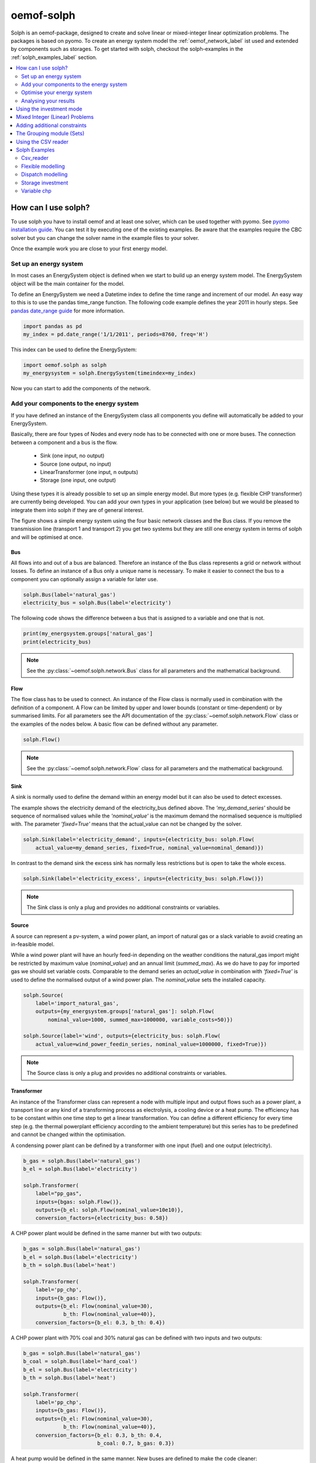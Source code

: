 .. _oemof_solph_label:

~~~~~~~~~~~
oemof-solph
~~~~~~~~~~~

Solph is an oemof-package, designed to create and solve linear or mixed-integer linear optimization problems. The packages is based on pyomo. To create an energy system model the :ref:`oemof_network_label` ist used and extended by components such as storages. To get started with solph, checkout the solph-examples in the :ref:`solph_examples_label` section.

.. contents::
    :depth: 2
    :local:
    :backlinks: top


How can I use solph?
--------------------

To use solph you have to install oemof and at least one solver, which can be used together with pyomo. See `pyomo installation guide <https://software.sandia.gov/downloads/pub/pyomo/PyomoInstallGuide.html#Solvers>`_.
You can test it by executing one of the existing examples. Be aware that the examples require the CBC solver but you can change the solver name in the example files to your solver.

Once the example work you are close to your first energy model.

Set up an energy system
^^^^^^^^^^^^^^^^^^^^^^^

In most cases an EnergySystem object is defined when we start to build up an energy system model. The EnergySystem object will be the main container for the model.

To define an EnergySystem we need a Datetime index to define the time range and increment of our model. An easy way to this is to use the pandas time_range function.
The following code example defines the year 2011 in hourly steps. See `pandas date_range guide <http://pandas.pydata.org/pandas-docs/stable/generated/pandas.date_range.html>`_ for more information.

.. code-block:: python

    import pandas as pd
    my_index = pd.date_range('1/1/2011', periods=8760, freq='H')

This index can be used to define the EnergySystem:

.. code-block:: python

    import oemof.solph as solph
    my_energysystem = solph.EnergySystem(timeindex=my_index)

Now you can start to add the components of the network.


Add your components to the energy system
^^^^^^^^^^^^^^^^^^^^^^^^^^^^^^^^^^^^^^^^

If you have defined an instance of the EnergySystem class all components you define will automatically be added to your EnergySystem.

Basically, there are four types of Nodes and every node has to be connected with one or more buses. The connection between a component and a bus is the flow.

 * Sink (one input, no output)
 * Source (one output, no input)
 * LinearTransformer (one input, n outputs)
 * Storage (one input, one output)

Using these types it is already possible to set up an simple energy model. But more types (e.g. flexible CHP transformer) are currently being developed.
You can add your own types in your application (see below) but we would be pleased to integrate them into solph if they are of general interest.

.. 	image:: _files/oemof_solph_example.svg
   :scale: 10 %
   :alt: alternate text
   :align: center

The figure shows a simple energy system using the four basic network classes and the Bus class.
If you remove the transmission line (transport 1 and transport 2) you get two systems but they are still one energy system in terms of solph and will be optimised at once.

Bus
+++

All flows into and out of a bus are balanced. Therefore an instance of the Bus class represents a grid or network without losses. To define an instance of a Bus only a unique name is necessary.
To make it easier to connect the bus to a component you can optionally assign a variable for later use.


.. code-block:: python

    solph.Bus(label='natural_gas')
    electricity_bus = solph.Bus(label='electricity')

The following code shows the difference between a bus that is assigned to a variable and one that is not.

.. code-block:: python

    print(my_energsystem.groups['natural_gas']
    print(electricity_bus)

.. note:: See the :py:class:`~oemof.solph.network.Bus` class for all parameters and the mathematical background.


Flow
++++

The flow class has to be used to connect. An instance of the Flow class is normally used in combination with the definition of a component.
A Flow can be limited by upper and lower bounds (constant or time-dependent) or by summarised limits.
For all parameters see the API documentation of the :py:class:`~oemof.solph.network.Flow` class or the examples of the nodes below. A basic flow can be defined without any parameter.

.. code-block:: python

    solph.Flow()

.. note:: See the :py:class:`~oemof.solph.network.Flow` class for all parameters and the mathematical background.


Sink
++++

A sink is normally used to define the demand within an energy model but it can also be used to detect excesses.

The example shows the electricity demand of the electricity_bus defined above.
The *'my_demand_series'* should be sequence of normalised values while the *'nominal_value'* is the maximum demand the normalised sequence is multiplied with.
The parameter *'fixed=True'* means that the actual_value can not be changed by the solver.

.. code-block:: python

    solph.Sink(label='electricity_demand', inputs={electricity_bus: solph.Flow(
        actual_value=my_demand_series, fixed=True, nominal_value=nominal_demand)})

In contrast to the demand sink the excess sink has normally less restrictions but is open to take the whole excess.

.. code-block:: python

    solph.Sink(label='electricity_excess', inputs={electricity_bus: solph.Flow()})

.. note:: The Sink class is only a plug and provides no additional constraints or variables.


Source
++++++

A source can represent a pv-system, a wind power plant, an import of natural gas or a slack variable to avoid creating an in-feasible model.

While a wind power plant will have an hourly feed-in depending on the weather conditions the natural_gas import might be restricted by maximum value (*nominal_value*) and an annual limit (*summed_max*).
As we do have to pay for imported gas we should set variable costs.
Comparable to the demand series an *actual_value* in combination with *'fixed=True'* is used to define the normalised output of a wind power plan. The *nominal_value* sets the installed capacity.

.. code-block:: python

    solph.Source(
        label='import_natural_gas',
        outputs={my_energsystem.groups['natural_gas']: solph.Flow(
            nominal_value=1000, summed_max=1000000, variable_costs=50)})

    solph.Source(label='wind', outputs={electricity_bus: solph.Flow(
        actual_value=wind_power_feedin_series, nominal_value=1000000, fixed=True)})

.. note:: The Source class is only a plug and provides no additional constraints or variables.

.. _linear_transformer_class_label:

Transformer
+++++++++++

An instance of the Transformer class can represent a node with multiple input and output flows such as a power plant, a transport line or any kind of a transforming process as electrolysis, a cooling device or a heat pump.
The efficiency has to be constant within one time step to get a linear transformation.
You can define a different efficiency for every time step (e.g. the thermal powerplant efficiency according to the ambient temperature) but this series has to be predefined and cannot be changed within the optimisation.

A condensing power plant can be defined by a transformer with one input (fuel) and one output (electricity).

.. code-block:: python

    b_gas = solph.Bus(label='natural_gas')
    b_el = solph.Bus(label='electricity')

    solph.Transformer(
        label="pp_gas",
        inputs={bgas: solph.Flow()},
        outputs={b_el: solph.Flow(nominal_value=10e10)},
        conversion_factors={electricity_bus: 0.58})

A CHP power plant would be defined in the same manner but with two outputs:

.. code-block:: python

    b_gas = solph.Bus(label='natural_gas')
    b_el = solph.Bus(label='electricity')
    b_th = solph.Bus(label='heat')

    solph.Transformer(
        label='pp_chp',
        inputs={b_gas: Flow()},
        outputs={b_el: Flow(nominal_value=30),
                 b_th: Flow(nominal_value=40)},
        conversion_factors={b_el: 0.3, b_th: 0.4})

A CHP power plant with 70% coal and 30% natural gas can be defined with two inputs and two outputs:

.. code-block:: python

    b_gas = solph.Bus(label='natural_gas')
    b_coal = solph.Bus(label='hard_coal')
    b_el = solph.Bus(label='electricity')
    b_th = solph.Bus(label='heat')

    solph.Transformer(
        label='pp_chp',
        inputs={b_gas: Flow()},
        outputs={b_el: Flow(nominal_value=30),
                 b_th: Flow(nominal_value=40)},
        conversion_factors={b_el: 0.3, b_th: 0.4,
                            b_coal: 0.7, b_gas: 0.3})

A heat pump would be defined in the same manner. New buses are defined to make the code cleaner:

.. code-block:: python

    b_el = solph.Bus(label='electricity')
    b_th_low = solph.Bus(label='low_temp_heat')
    b_th_high = solph.Bus(label='high_temp_heat')

    # The cop (coefficient of performance) of the heat pump can be defined as
    # a scalar or a sequence.
    cop = 3

    solph.Transformer(
        label='heat_pump',
        inputs={b_el: Flow(), b_th_low: Flow()},
        outputs={b_th_high: Flow()},
        conversion_factors={b_el: 1/cop,
                            b_th_low: (cop-1)/cop})

If the low-temperature reservoir is nearly infinite (ambient air heat pump) the low temperature bus is not needed and, therefore, a Transformer with one input is sufficient.

.. note:: See the :py:class:`~oemof.solph.network.Transformer` class for all parameters and the mathematical background.

VariableFractionTransformer
+++++++++++++++++++++++++++

The VariableFractionTransformer inherits from the :ref:`linear_transformer_class_label` class. An instance of this class can represent a component with one input and two output flows and a flexible ratio between these flows. By now this class is restricted to one input and two output flows. One application example would be a flexible combined heat and power (chp) plant. The class allows to define a different efficiency for every time step but this series has to be predefined as a parameter for the optimisation. In contrast to the LinearTransformer, a main flow and a tapped flow is defined. For the main flow you can define a conversion factor if the second flow is zero (conversion_factor_single_flow).

.. code-block:: python

    solph.VariableFractionTransformer(
        label='variable_chp_gas',
        inputs={b_gas: solph.Flow(nominal_value=10e10)},
        outputs={b_el: solph.Flow(), b_th: solph.Flow()},
        conversion_factors={b_el: 0.3, b_th: 0.5},
        conversion_factor_single_flow={b_el: 0.5}
        )

The key of the parameter *'conversion_factor_single_flow'* will indicate the main flow. In the example above, the flow to the Bus *'b_el'* is the main flow and the flow to the Bus *'b_th'* is the tapped flow. The following plot shows how the variable chp (right) shedules it's electrical and thermal power production in contrast to a fixed chp (left). The plot is the output of the :ref:`variable_chp_examples_label` below.

.. 	image:: _files/variable_chp_plot.svg
   :scale: 10 %
   :alt: variable_chp_plot.svg
   :align: center

.. note:: See the :py:class:`~oemof.solph.network.VariableFractionTransformer` class for all parameters and the mathematical background.

Storage
+++++++

In contrast to the three classes above the storage class is a pure solph class and is not inherited from the oemof-network module.
The *nominal_value* of the storage signifies the nominal capacity. To limit the input and output flows, you can define the ratio between these flows and the capacity using *nominal_input_capacity_ratio* and *nominal_output_capacity_ratio*.
Furthermore, an efficiency for loading, unloading and a capacity loss per time increment can be defined. For more information see the definition of the  :py:class:`~oemof.solph.network.Storage` class.

.. code-block:: python

    solph.Storage(
        label='storage',
        inputs={b_el: solph.Flow(variable_costs=10)},
        outputs={b_el: solph.Flow(variable_costs=10)},
        capacity_loss=0.001, nominal_value=50,
        nominal_input_capacity_ratio=1/6,
        nominal_output_capacity_ratio=1/6,
        inflow_conversion_factor=0.98, outflow_conversion_factor=0.8)

.. note:: See the :py:class:`~oemof.solph.network.Storage` class for all parameters and the mathematical background.


.. _oemof_solph_optimise_es_label:

Optimise your energy system
^^^^^^^^^^^^^^^^^^^^^^^^^^^

The typical optimisation of an energy system in solph is the dispatch optimisation, which means that the use of the sources is optimised to satisfy the demand at least costs.
Therefore, variable cost can be defined for all components. The cost for gas should be defined in the gas source while the variable costs of the gas power plant are caused by operating material.
You can deviate from this scheme but you should keep it consistent to make it understandable for others.

Costs do not have to be monetary costs but could be emissions or other variable units.

Furthermore, it is possible to optimise the capacity of different components (see :ref:`investment_mode_label`).

.. code-block:: python

    import os
    # set up a simple least cost optimisation
    om = solph.OperationalModel(my_energysystem)

    # write the lp file for debugging or other reasons
    om.write(os.path.join(path, 'my_model.lp'), io_options={'symbolic_solver_labels': True})

    # solve the energy model using the CBC solver
    om.solve(solver='cbc', solve_kwargs={'tee': True})


Analysing your results
^^^^^^^^^^^^^^^^^^^^^^^^^^^^^^^^^^^^^^^

If you want to analyse your results, you should first dump your EnergySystem instance, otherwise you have to run the simulation again.

.. code-block:: python

    my_energysystem.dump('my_path', 'my_dump.oemof')

To restore the dump you can simply create an EnergySystem instance and restore your dump into it.

.. code-block:: python

    import pandas as pd
    import oemof.solph as solph
    my_index = pd.date_range('1/1/2011', periods=8760, freq='H')
    new_energysystem = solph.EnergySystem(timeindex=my_index)
    new_energysystem.restore('my_path', 'my_dump.oemof')

If you call dump/restore with any parameters, the dump will be stored as *'es_dump.oemof'* into the *'.oemof/dumps/'* folder created in your HOME directory.

In the outputlib the results will be converted to a pandas MultiIndex DataFrame. This makes it easy to plot, save or process the results. See :ref:`oemof_outputlib_label` for more information.


.. _investment_mode_label:

Using the investment mode
-------------------------

As described in :ref:`oemof_solph_optimise_es_label` the typical way to optimise an energy system is the dispatch optimisation based on marginal costs. Solph also provides a combined dispatch and investment optimisation.
Based on investment costs you can compare the usage of existing components against building up new capacity.
The annual savings by building up new capacity must therefore compensate the annuity of the investment costs (the time period does not have to be one year but depends on your Datetime index).

See the API of the :py:class:`~oemof.solph.options.Investment` class to see all possible parameters.

Basically an instance of the investment class can be added to a Flow or a Storage. Adding an investment object, the *nominal_value* or *nominal_capacity* should not be set.
All parameters that usually refer to the *nominal_value/capacity* will now refer to the investment variables. It is also possible to set a maximum limit for the capacity that can be build.

For example if you want to find out what would be the optimal capacity of a wind power plant to decrease the costs of an existing energy system, you can define this model and add an investment source.
The *wind_power_time_series* has to be a normalised feed-in time series of you wind power plant. The maximum value might be caused by limited space for wind turbines.

.. code-block:: python

    solph.Source(label='new_wind_pp', outputs={electricity: solph.Flow(
        actual_value=wind_power_time_series, fixed=True,
	investment=solph.Investment(ep_costs=epc, maximum=50000))})

The periodical costs are typically calculated as follows:

.. code-block:: python

    capex = 1000  # investment cost
    lifetime = 20  # life expectancy
    wacc = 0.05  # weighted average of capital cost
    epc = capex * (wacc * (1 + wacc) ** lifetime) / ((1 + wacc) ** lifetime - 1)

The following code shows a storage with an investment object.

.. code-block:: python

    solph.Storage(
        label='storage', capacity_loss=0.01,
        inputs={electricity: solph.Flow()}, outputs={electricity: solph.Flow()},
        nominal_input_capacity_ratio=1/6, nominal_output_capacity_ratio=1/6,
        inflow_conversion_factor=0.99, outflow_conversion_factor=0.8,
        investment=solph.Investment(ep_costs=epc))

.. note:: At the moment the investment class is not compatible with the MIP classes :py:class:`~oemof.solph.options.BinaryFlow` and :py:class:`~oemof.solph.options.DiscreteFlow`.


Mixed Integer (Linear) Problems
-------------------------------

Solph also allows you to model components with respect to more technical details.
For example you can model a mimimal power production (Pmin-Constraint) within
oemof. Therefore, the following two classes exist in the oemof.solph.options
module: :py:class:`~oemof.solph.options.BinaryFlow` and :py:class:`~oemof.solph.options.DiscreteFlow`.
Note that the usage of these classes is not compatible with the
:py:class:`~oemof.solph.options.Investment` class at the moment.

If you want to use the functionalities of the options-module, the only thing
you have to do is to invoke a class instance inside your Flow() - declaration:

.. code-block:: python

    b_gas = solph.Bus(label='natural_gas')
    b_el = solph.Bus(label='electricity')
    b_th = solph.Bus(label='heat')

    solph.LinearTransformer(
        label='pp_chp',
        inputs={b_gas: Flow(discrete=DiscreteFlow())},
        outputs={b_el: Flow(nominal_value=30, binary=BinaryFlow()),
                 b_th: Flow(nominal_value=40)},
        conversion_factors={b_el: 0.3, b_th: 0.4})

The created LinearTransformer will now force the flow variable of its input (gas)
to be of the domain discrete, i.e. {min, ... 10, 11, 12, ..., max}. The BinaryFlow()
object of the 'electrical' flow will create a 'status' variable for the flow.
This will be used to model for example Pmin/Pmax constraints if the attribute `min`
of the flow is set. It will also be used to include start up constraints and costs
if correponding attributes of the class are provided. For more
information see the API of the BinaryFlow() class and its corresponding block class:
:py:class:`~oemof.solph.blocks.BinaryFlow`.

.. note:: The usage of these classes can sometimes be tricky as there are many interdenpendencies. So
          check out the examples and do not hesitate to ask the developers if your model does
          not work as expected.



Adding additional constraints
-----------------------------

You can add additional constraints to your :py:class:`~oemof.solph.models.OperationalModel`.
For now, you have to check out the examples in the :ref:`solph_examples_flex_label` example.



The Grouping module (Sets)
-----------------------------------------------------
To construct constraints,
variables and objective expressions inside the :py:mod:`~oemof.solph.blocks`
and the :py:mod:`~oemof.solph.models` modules, so called groups are used. Consequently,
certain constraints are created for all elements of a specific group. Thus,
mathematically the groups depict sets of elements inside the model.

The grouping is handeld by the solph grouping module :py:mod:`~oemof.solph.groupings`
which is based on the oemof core :py:mod:`~oemof.groupings` functionalities. You
do not need to understand how the underlying functionality works. Instead, checkout
how the solph grouping module is used to create groups.

The simplest form is a function that looks at every node of the energy system and
returns a key for the group depending e.g. on node attributes:

.. code-block:: python

    def constraint_grouping(node):
        if isinstance(node, Bus) and node.balanced:
            return blocks.Bus
        if isinstance(node, LinearTransformer):
            return blocks.LinearTransformer
   GROUPINGS = [constraint_grouping]

This function can be passed in a list to :attr:`groupings` of
:class:`oemof.solph.network.EnergySystem`. So that we end up with two groups,
one with all LinearTransformers and one with all Buses that are balanced. These
groups are simply stored in a dictionary. There are some advanced functionalities
to group two connected nodes with their connecting flow and others
(see for example: :py:class:`~oemof.groupings.FlowsWithNodes`).


Using the CSV reader
-----------------------------------------------------

Alternatively to a manual creation of energy system component objects as describe above, these can also be created from a pre-defined csv-structure via a csv-reader.
Technically speaking, the csv-reader is a simple parser that creates oemof nodes and their respective flows by iterating line by line through texts files of a specific format.
The original idea behind this approach was to lower the entry barrier for new users, to have some sort of GUI in form of platform independent spreadsheet software and to make data and models exchangeable in one archive.

Both, investment and dispatch (operational) models can be modelled. Two examples and more information about the functionality can be found in the :ref:`solph_examples_csv_label` section.


.. _solph_examples_label:

Solph Examples
--------------

The following examples are available for solph. See section ":ref:`check_installation_label`" to learn how to execute the examples directly. Be aware that the CBC solver has to be installed to run the examples (:ref:`solver_label`). If you want to use a different solver, you can download the examples below and change the solver name manually.

.. _solph_examples_csv_label:

Csv_reader
^^^^^^^^^^

The csv-reader provides an easy to use interface to the solph library. The objects are defined using csv-files and are automatically created. There are two examples available.

 * Dispatch example (:download:`source file <../examples/solph/csv_reader/dispatch/dispatch.py>`, :download:`data file 1 <../examples/solph/csv_reader/dispatch/scenarios/example_energy_system.csv>`, :download:`data file 2 <../examples/solph/csv_reader/dispatch/scenarios/example_energy_system_seq.csv>`)
 * Investment example (:download:`source file <../examples/solph/csv_reader/investment/investment.py>`, :download:`data file 1 <../examples/solph/csv_reader/investment/data/nodes_flows.csv>`, :download:`data file 2 <../examples/solph/csv_reader/investment/data/nodes_flows_seq.csv>`).

.. _solph_examples_flex_label:

Flexible modelling
^^^^^^^^^^^^^^^^^^^^

It is also possible to pass constraints to the model that are not provided by solph but defined in your application.
Inside this example two different kind of constraints are added: (1) emission constraints, (2)
shared constraints between flows. To understand the example it might be useful to know a little bit about
the pyomo-package and how constraints are defined. Moreover, you should have understood the basic underlying oemof
structure. This example shows how to do it (:download:`source file <../examples/solph/flexible_modelling/add_constraints.py>`).

Dispatch modelling
^^^^^^^^^^^^^^^^^^^

Dispatch modelling is a typical thing to do with solph. However cost does not have to be monetary but can be emissions etc. In this example
a least cost dispatch of different generators that meet an inelastic demand is undertaken. Some of the generators are renewable energies with
marginal costs of zero. Additionally, it shows how combined heat and power units may be easily modelled as well.
(:download:`source file <../examples/solph/simple_dispatch/simple_dispatch.py>`, :download:`data file <../examples/solph/simple_dispatch/input_data.csv>`).

Storage investment
^^^^^^^^^^^^^^^^^^

The investment object can be used to optimise the capacity of a component. In this example all components are given but the electrical storage. The optimal size of the storage will be determined (:download:`source file <../examples/solph/storage_investment/storage_investment.py>`, :download:`data file <../examples/solph/storage_investment/storage_investment.csv>`).

.. _variable_chp_examples_label:

Variable chp
^^^^^^^^^^^^

This example is not a real use case of an energy system but an example to show how a variable combined heat and power plant (chp) works in contrast to a fixed chp (eg. block device).

.. 	image:: _files/example_variable_chp.svg
   :scale: 10 %
   :alt: example_variable_chp.svg
   :align: center

Both chp plants distribute power and heat to separate heat and power buses, which have a heat and power demand. The plot shows that the fixed chp produces heat and power excess and therefore uses more natural gas than then variable chp. (:download:`source file <../examples/solph/variable_chp/variable_chp.py>`, :download:`data file <../examples/solph/variable_chp/variable_chp.csv>`)
